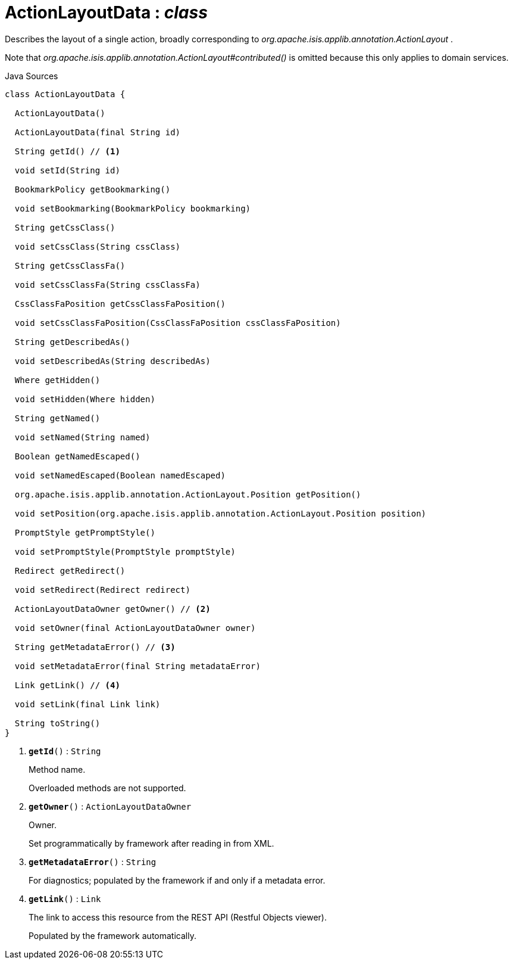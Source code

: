 = ActionLayoutData : _class_
:Notice: Licensed to the Apache Software Foundation (ASF) under one or more contributor license agreements. See the NOTICE file distributed with this work for additional information regarding copyright ownership. The ASF licenses this file to you under the Apache License, Version 2.0 (the "License"); you may not use this file except in compliance with the License. You may obtain a copy of the License at. http://www.apache.org/licenses/LICENSE-2.0 . Unless required by applicable law or agreed to in writing, software distributed under the License is distributed on an "AS IS" BASIS, WITHOUT WARRANTIES OR  CONDITIONS OF ANY KIND, either express or implied. See the License for the specific language governing permissions and limitations under the License.

Describes the layout of a single action, broadly corresponding to _org.apache.isis.applib.annotation.ActionLayout_ .

Note that _org.apache.isis.applib.annotation.ActionLayout#contributed()_ is omitted because this only applies to domain services.

.Java Sources
[source,java]
----
class ActionLayoutData {

  ActionLayoutData()

  ActionLayoutData(final String id)

  String getId() // <.>

  void setId(String id)

  BookmarkPolicy getBookmarking()

  void setBookmarking(BookmarkPolicy bookmarking)

  String getCssClass()

  void setCssClass(String cssClass)

  String getCssClassFa()

  void setCssClassFa(String cssClassFa)

  CssClassFaPosition getCssClassFaPosition()

  void setCssClassFaPosition(CssClassFaPosition cssClassFaPosition)

  String getDescribedAs()

  void setDescribedAs(String describedAs)

  Where getHidden()

  void setHidden(Where hidden)

  String getNamed()

  void setNamed(String named)

  Boolean getNamedEscaped()

  void setNamedEscaped(Boolean namedEscaped)

  org.apache.isis.applib.annotation.ActionLayout.Position getPosition()

  void setPosition(org.apache.isis.applib.annotation.ActionLayout.Position position)

  PromptStyle getPromptStyle()

  void setPromptStyle(PromptStyle promptStyle)

  Redirect getRedirect()

  void setRedirect(Redirect redirect)

  ActionLayoutDataOwner getOwner() // <.>

  void setOwner(final ActionLayoutDataOwner owner)

  String getMetadataError() // <.>

  void setMetadataError(final String metadataError)

  Link getLink() // <.>

  void setLink(final Link link)

  String toString()
}
----

<.> `[teal]#*getId*#()` : `String`
+
--
Method name.

Overloaded methods are not supported.
--
<.> `[teal]#*getOwner*#()` : `ActionLayoutDataOwner`
+
--
Owner.

Set programmatically by framework after reading in from XML.
--
<.> `[teal]#*getMetadataError*#()` : `String`
+
--
For diagnostics; populated by the framework if and only if a metadata error.
--
<.> `[teal]#*getLink*#()` : `Link`
+
--
The link to access this resource from the REST API (Restful Objects viewer).

Populated by the framework automatically.
--

